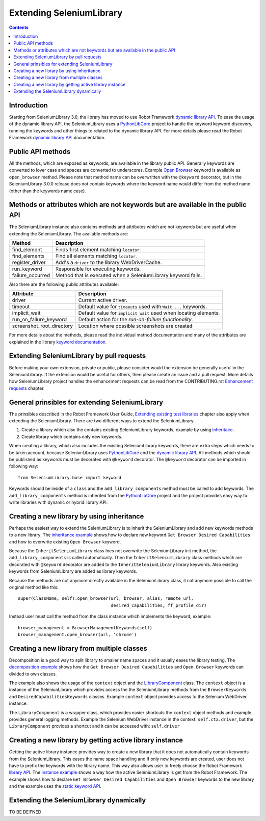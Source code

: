 Extending SeleniumLibrary
=========================

.. contents::

Introduction
------------
Starting from SeleniumLibrary 3.0, the library has moved to use Robot Framework
`dynamic library API`_. To ease the usage of the dynamic library API, the SeleniumLibrary uses
a `PythonLibCore`_ project to handle the keyword keyword discovery, running the keywords and
other things to related to the dynamic library API. For more details please read the Robot
Framework `dynamic library API`_ documentation.

Public API methods
------------------
All the methods, which are exposed as keywords, are available in the library public API. Generally
keywords are converted to lover case and spaces are converted to underscores. Example `Open Browser`_
keyword is available as ``open_browser`` method. Please note that method name can be overwritten
with the ``@keyword`` decorator, but in the SeleniumLibrary 3.0.0 release does not contain keywords
where the keyword name would differ from the method name (other than the keywords name case).

Methods or attributes which are not keywords but are available in the public API
--------------------------------------------------------------------------------
The SeleniumLibrary instance also contains methods and attributes which are not keywords but are
useful when extending the SeleniumLibrary. The available methods are:

================  =============================================================
     Method                         Description
================  =============================================================
find_element      Finds first element matching ``locator``.
find_elements     Find all elements matching ``locator``.
register_driver   Add's a ``driver`` to the library WebDriverCache.
run_keyword       Responsible for executing keywords.
failure_occurred  Method that is executed when a SeleniumLibrary keyword fails.
================  =============================================================

Also there are the following public attributes available:

=========================  ================================================================
   Attribute                         Description
=========================  ================================================================
driver                     Current active driver.
timeout                    Default value for ``timeouts`` used with ``Wait ...`` keywords.
implicit_wait              Default value for ``implicit wait`` used when locating elements.
run_on_failure_keyword     Default action for the `run-on-failure functionality`.
screenshot_root_directory  Location where possible screenshots are created
=========================  ================================================================

For more details about the methods, please read the individual method documentation and many
of the attributes are explained in the library `keyword documentation`_.

Extending SeleniumLibrary by pull requests
------------------------------------------
Before making your own extension, private or public, please consider would the extension be
generally useful in the SeleniumLibrary. If the extension would be useful for others, then please
create an issue and a pull request. More details how SeleniumLibrary project handles the
enhancement requests can be read from the CONTRIBUTING.rst `Enhancement requests`_ chapter.

General prinsibles for extending SeleniumLibrary
------------------------------------------------
The prinsibles described in the Robot Framework User Guide, `Extending existing test libraries`_
chapter also apply when extending the SeleniumLibrary. There are two different ways to
extend the SeleniumLibrary.

1) Create a library which also the contains existing SeleniumLibrary keywords, example by using `inheritace`_.
2) Create library which contains only new keywords.

When creating a library, which also includes the existing SeleniumLibrary keywords, there are
extra steps which needs to be taken account, because SeleniunLibrary uses `PythonLibCore`_
and the `dynamic library API`_. All methods which should be published as keywords must be
decorated with ``@keyword`` decorator. The ``@keyword`` decorator can be imported in following way::

    from SeleniumLibrary.base import keyword

Keywords should be inside of a ``class`` and the ``add_library_components`` method
must be called to add keywords. The ``add_library_components`` method is inherited from the
`PythonLibCore`_ project and the project provides easy way to write libraries with
dynamic or hybrid library API.

Creating a new library by using inheritance
-------------------------------------------
Perhaps the easiest way to extend the SeleniumLibrary is to inherit the SeleniumLibrary and add
new keywords methods to a new library. The `inheritance example`_ shows how to declare new
keyword ``Get Browser Desired Capabilities`` and how to overwrite existing ``Open Browser`` keyword.

Because the ``InheritSeleniumLibrary`` class foes not overwrite the SeleniumLibrary init method, the
``add_library_components`` is called automatically. Then the ``InheritSeleniumLibrary`` class methods
which are  decorated with ``@keyword`` decorator are added to the ``InheritSeleniumLibrary``
library keywords. Also existing keywords from SeleniumLibrary are added as library keywords.

Because the methods are not anymore directly available in the SeleniumLibrary class, it not
anymore possible to call the original method like this::

    super(ClassName, self).open_browser(url, browser, alias, remote_url,
                                        desired_capabilities, ff_profile_dir)

Instead user must call the method from the class instance which implements the keyword, example::

    browser_management = BrowserManagementKeywords(self)
    browser_management.open_browser(url, 'chrome')

Creating a new library from multiple classes
--------------------------------------------
Decomposition is a good way to split library to smaller name spaces and it usually eases the
library testing. The `decomposition example`_ shows how the ``Get Browser Desired Capabilities``
and ``Open Browser`` keywords can divided to own classes.

The example also shows the usage of the ``context`` object and the `LibraryComponent`_ class.
The ``context`` object is a instance of the SeleniunLibrary which provides access the the
SeleniumLibrary methods from the ``BrowserKeywords``  and ``DesiredCapabilitiesKeywords`` classes.
Example ``context`` object provides access to the Selenium WebDriver instance.

The ``LibraryComponent`` is a wrapper class, which provides easier shortcuts the ``context`` object
methods and example provides general logging methods. Example the Selenium WebDriver instance in
the context: ``self.ctx.driver``, but the ``LibraryComponent`` provides a shortcut and it can be
accessed with: ``self.driver``


Creating a new library by getting active library instance
---------------------------------------------------------
Getting the active library instance provides way to create a new library that it does not
automatically contain keywords from the SeleniumLibrary. This eases the name space
handling and if only new keywords are created, user does not have to prefix the keywords with the
library name. This way also allows user to freely choose the Robot Framework `library API`_.
The `instance example`_ shows a way how the active SeleniumLibrary is get from the Robot Framework.
The example shows how to declare ``Get Browser Desired Capabilities`` and ``Open Browser`` keywords
to the new library and the example uses the `static keyword API`_.

Extending the SeleniumLibrary dynamically
-----------------------------------------
TO BE DEIFNED


.. _dynamic library API: http://robotframework.org/robotframework/latest/RobotFrameworkUserGuide.html#dynamic-library-api
.. _PythonLibCore: https://github.com/robotframework/PythonLibCore
.. _Open Browser: http://robotframework.org/SeleniumLibrary/SeleniumLibrary.html#Open%20Browser
.. _keyword documentation: https://github.com/robotframework/SeleniumLibrary#keyword-documentation
.. _Enhancement requests: https://github.com/robotframework/SeleniumLibrary/blob/master/CONTRIBUTING.rst#enhancement-requests
.. _Extending existing test libraries: http://robotframework.org/robotframework/latest/RobotFrameworkUserGuide.html#extending-existing-test-libraries
.. _inheritace: https://github.com/robotframework/SeleniumLibrary#TO_BE_DEDFINE
.. _dynamically: https://github.com/robotframework/SeleniumLibrary#TO_BE_DEDFINE_2
.. _inheritance example: https://github.com/robotframework/SeleniumLibrary/blob/master/docs/extending/examples/inheritance/InheritSeleniumLibrary.py
.. _decomposition example: https://github.com/robotframework/SeleniumLibrary/blob/master/docs/extending/examples/decomposition/Decomposition.py
.. _instance example: https://github.com/robotframework/SeleniumLibrary/blob/master/docs/extending/examples/get_instance/GetSeleniumLibraryInstance.py
.. _LibraryComponent: https://github.com/robotframework/SeleniumLibrary/blob/master/src/SeleniumLibrary/base/librarycomponent.py
.. _library API: http://robotframework.org/robotframework/latest/RobotFrameworkUserGuide.html#different-test-library-apis
.. _static keyword API: http://robotframework.org/robotframework/latest/RobotFrameworkUserGuide.html#creating-static-keywords
